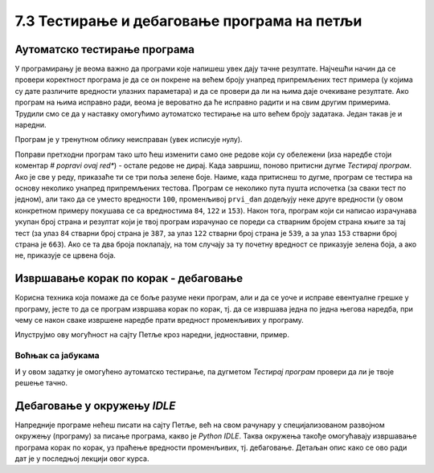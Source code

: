 7.3 Тестирање и дебаговање програма на петљи
############################################
   
Аутоматско тестирање програма
-----------------------------

У програмирању је веома важно да програми које напишеш увек дају тачне
резултате. Најчешћи начин да се провери коректност програма је да се
он покрене на већем броју унапред припремљених тест примера (у којима
су дате различите вредности улазних параметара) и да се провери да ли
на њима даје очекиване резултате. Ако програм на њима исправно ради,
веома је вероватно да ће исправно радити и на свим другим
примерима. Трудили смо се да у наставку омогућимо аутоматско тестирање
на што већем броју задатака. Један такав је и наредни.

.. questionnote::

   Марко је прочитао књигу за три дана. Првог дана је прочитао 100
   страна. Другог дана је прочитао 17 страна више него првог, а трећег
   два пута више него другог. Колико та књига има страна? Напиши
   програм који то одређује, а ради исправно и када је број страна
   прочитаних првог дана другачији од 100.

Програм је у тренутном облику неисправан (увек исписује
нулу). 

.. technicalnote::
   Притисни дугме *Тестирај програм* и видећеш да резултати који
   се добију нису једнаки оним очекиваним, а приказаће ти се поља црвене
   боје, што указује на грешке.

.. activecode:: читање
   :runortest: prvi_dan, ukupno
   :enablecopy:

   # -*- acsection: general-init -*-
   # -*- acsection: var-init -*-
   prvi_dan  = 100
   # -*- acsection: main -*-
   drugi_dan = 0      # popravi ovaj red
   treci_dan = 0      # popravi ovaj red
   ukupno = 0         # popravi ovaj red
   # -*- acsection: after-main -*-
   print(ukupno)
   ====
   from unittest.gui import TestCaseGui
   class myTests(TestCaseGui):
       def testOne(self):
          for prvi_dan, ukupno in [(84, 387), (122, 539), (153, 663)]:
             self.assertEqual(acMainSection(prvi_dan = prvi_dan)["ukupno"],ukupno,"Ако је први дан прочитао %s стране, број страна књиге је %s." % (prvi_dan, ukupno))
   myTests().main()

Поправи претходни програм тако што ћеш изменити само оне редове који
су обележени (иза наредбе стоји коментар *# popravi ovaj red**) - 
остале редове не дирај. Када завршиш, поново притисни
дугме *Тестирај програм*. Ако је све у реду, приказаће ти се три
поља зелене боје. Наиме, када притиснеш то дугме, програм се тестира на
основу неколико унапред припремљених тестова. Програм се неколико пута
пушта испочетка (за сваки тест по једном), али тако да се уместо
вредности ``100``, променљивој ``prvi_dan`` додељују неке друге
вредности (у овом конкретном примеру покушава се са вредностима
``84``, ``122`` и ``153``). Након тога, програм који си
написао израчунава укупан број страна и резултат који је твој
програм израчунао се пореди са стварним бројем страна књиге за тај
тест (за улаз ``84`` стварни број страна је ``387``, за улаз ``122``
стварни број страна је ``539``, а за улаз ``153`` стварни број страна
је ``663``). Ако се та два броја поклапају, на том случају за ту почетну
вредност се приказује зелена боја, а ако не, приказује се црвена боја.

Извршавање корак по корак - дебаговање
-------------------------------------------------------

Корисна техника која помаже да се боље разуме неки
програм, али и да се уоче и исправе евентуалне грешке у програму, јесте
то да се програм извршава корак по корак, тј. да се извршава једна по
једна његова наредба, при чему се након сваке извршене наредбе прати
вредност променљивих у програму.

.. infonote::

   Извршавање програма корак по корак уз праћење вредности свих
   међурезултата назива се **дебаговање** (требљење од бубица) и веома
   је важна техника за откривање грешака у програмима. У старим
   рачунарима који су били велики као читава соба, дешавало се да
   мољци и сличне бубе уђу у рачунар и проузрокују неки квар. Од тада
   се све грешке у програмима називају **багови** (енг. *bugs*).
   
Илуструјмо ову могућност на сајту Петље кроз наредни, једноставни,
пример.

Воћњак са јабукама
''''''''''''''''''

.. questionnote::
   
   Пера је засадио 380 стабала јабуке. Ђура је засадио 142 стабла јабука
   више од Пере, а Мика је засадио два пута више стабала од Пере. Колико су
   стабала засадили укупно?


.. activecode:: јабуке
   :runortest: pera, zajedno
   :enablecopy:
   
   Исправи следећи програм тако да исправно израчунава колико су
   стабала засадили укупно (програм треба исправно да ради и ако се
   број стабала које је засадио Пера промени).
   
   ~~~~
   # -*- acsection: general-init -*-
   # -*- acsection: var-init -*-
   pera = 380
   # -*- acsection: main -*-
   djura = ???
   mika = ???
   zajedno = pera + djura + mika
   # -*- acsection: after-main -*-
   print(zajedno)
   ====
   from unittest.gui import TestCaseGui
   class myTests(TestCaseGui):
       def testOne(self):
          for pera, zajedno in [(100, 542), (200, 942)]:
             self.assertEqual(acMainSection(pera = pera)["zajedno"],zajedno,"Ако је Пера засадио %s стабала, заједно су засадили %s стабала." % (pera, zajedno))
   myTests().main()
   
.. technicalnote::
   Притисни сада дугме *Корак по корак*. Оно ти пружа могућност да
   програм извршаваш корак по корак. Дугметом *Forward* извршаваш
   наредну наредбу (ону обележену црвеном стрелицом). Наредба која је
   претходно извршена обележена је светло-плавом стрелицом. У делу
   *Frames* можеш видети вредности свих до сада израчунатих резултата,
   док у прозору тога можеш видети излаз програма (резултате одштампане
   наредбом ``print``).

И у овом задатку је омогућено аутоматско тестирање, па дугметом
*Тестирај програм* провери да ли је твоје решење тачно.

Дебаговање у окружењу *IDLE*
----------------------------

Напредније програме нећеш писати на сајту Петље, већ на свом рачунару у
специјализованом развојном окружењу (програму) за писање програма, какво је *Python
IDLE*. Таква окружења такође омогућавају извршавање програма корак по
корак, уз праћење вредности променљивих, тј. дебаговање. Детаљан опис како се ово ради
дат је у последњој лекцији овог курса.
